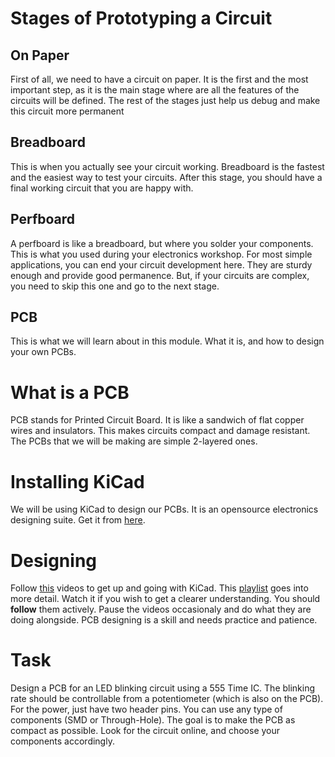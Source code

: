 * Stages of Prototyping a Circuit
** On Paper
First of all, we need to have a circuit on paper. It is the first and the most important step, as it is the main stage where are all the features of the circuits will be defined. The rest of the stages just help us debug and make this circuit more permanent
** Breadboard
This is when you actually see your circuit working. Breadboard is the fastest and the easiest way to test your circuits. After this stage, you should have a final working circuit that you are happy with.

#+ATTR_ORG: :width 200
[[file:imgs/breadboard.png]]

** Perfboard
A perfboard is like a breadboard, but where you solder your components. This is what you used during your electronics workshop. For most simple applications, you can end your circuit development here. They are sturdy enough and provide good permanence. But, if your circuits are complex, you need to skip this one and go to the next stage.

#+ATTR_ORG: :width 200
[[file:imgs/perfboard.png]]

** PCB
This is what we will learn about in this module. What it is, and how to design your own PCBs.

#+ATTR_ORG: :width 200
[[file:imgs/pcb.png]]

* What is a PCB
PCB stands for Printed Circuit Board. It is like a sandwich of flat copper wires and insulators. This makes circuits compact and damage resistant. The PCBs that we will be making are simple 2-layered ones.

* Installing KiCad
We will be using KiCad to design our PCBs. It is an opensource electronics designing suite. Get it from [[https://www.kicad.org/][here]].

* Designing
Follow [[https://youtu.be/3FGNw28xBr0][this]] videos to get up and going with KiCad.
This [[https://youtube.com/playlist?list=PLn6004q9oeqGl91KifK6xHGuqvXGb374G][playlist]] goes into more detail. Watch it if you wish to get a clearer understanding.
You should *follow* them actively. Pause the videos occasionaly and do what they are doing alongside. PCB designing is a skill and needs practice and patience.

* Task
Design a PCB for an LED blinking circuit using a 555 Time IC. The blinking rate should be controllable from a potentiometer (which is also on the PCB). For the power, just have two header pins. You can use any type of components (SMD or Through-Hole). The goal is to make the PCB as compact as possible. Look for the circuit online, and choose your components accordingly.
